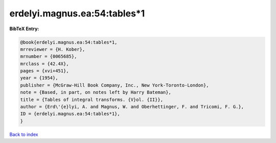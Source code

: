 erdelyi.magnus.ea:54:tables*1
=============================

.. :cite:t:`erdelyi.magnus.ea:54:tables*1`

.. bibliography:: ../../All.bib

**BibTeX Entry:**

.. code-block:: bibtex

   @book{erdelyi.magnus.ea:54:tables*1,
   mrreviewer = {H. Kober},
   mrnumber = {0065685},
   mrclass = {42.4X},
   pages = {xvi+451},
   year = {1954},
   publisher = {McGraw-Hill Book Company, Inc., New York-Toronto-London},
   note = {Based, in part, on notes left by Harry Bateman},
   title = {Tables of integral transforms. {V}ol. {II}},
   author = {Erd\'{e}lyi, A. and Magnus, W. and Oberhettinger, F. and Tricomi, F. G.},
   ID = {erdelyi.magnus.ea:54:tables*1},
   }

`Back to index <../index>`_
